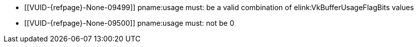 // Copyright 2020-2024 The Khronos Group Inc.
//
// SPDX-License-Identifier: CC-BY-4.0

// Common Valid Usage
// Common for VkBufferUsageFlags2CreateInfo
  * [[VUID-{refpage}-None-09499]]
    {empty}
ifdef::VK_VERSION_1_4,VK_KHR_maintenance5[]
    If the pname:pNext chain does not include a
    slink:VkBufferUsageFlags2CreateInfo structure,
endif::VK_VERSION_1_4,VK_KHR_maintenance5[]
    pname:usage must: be a valid combination of elink:VkBufferUsageFlagBits
    values
  * [[VUID-{refpage}-None-09500]]
    {empty}
ifdef::VK_VERSION_1_4,VK_KHR_maintenance5[]
    If the pname:pNext chain does not include a
    slink:VkBufferUsageFlags2CreateInfo structure,
endif::VK_VERSION_1_4,VK_KHR_maintenance5[]
    pname:usage must: not be 0
// Common Valid Usage
